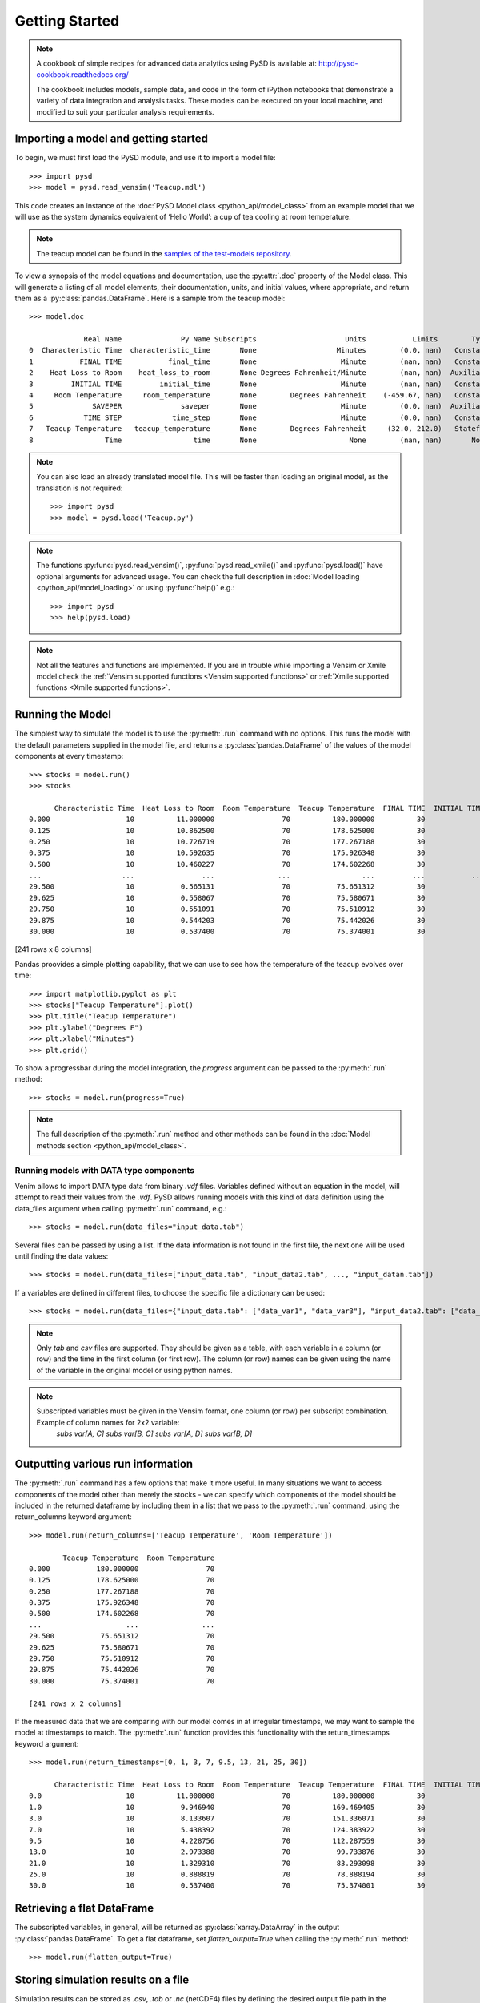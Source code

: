 Getting Started
===============

.. note::
   A cookbook of simple recipes for advanced data analytics using PySD is available at:
   http://pysd-cookbook.readthedocs.org/

   The cookbook includes models, sample data, and code in the form of iPython notebooks that demonstrate a variety of data integration and analysis tasks.
   These models can be executed on your local machine, and modified to suit your particular analysis requirements.


Importing a model and getting started
-------------------------------------
To begin, we must first load the PySD module, and use it to import a model file::

   >>> import pysd
   >>> model = pysd.read_vensim('Teacup.mdl')


This code creates an instance of the :doc:`PySD Model class <python_api/model_class>` from an example model that we will use as the system dynamics equivalent of ‘Hello World’: a cup of tea cooling at room temperature.

.. image:: images/Teacup.png
   :width: 350 px
   :align: center

.. note::
   The teacup model can be found in the `samples of the test-models repository <https://github.com/SDXorg/test-models/tree/master/samples>`_.

To view a synopsis of the model equations and documentation, use the :py:attr:`.doc` property of the Model class. This will generate a listing of all model elements, their documentation, units, and initial values, where appropriate, and return them as a :py:class:`pandas.DataFrame`. Here is a sample from the teacup model::

   >>> model.doc

                Real Name              Py Name Subscripts                     Units           Limits        Type Subtype                                            Comment
   0  Characteristic Time  characteristic_time       None                   Minutes        (0.0, nan)   Constant  Normal  How long will it take the teacup to cool 1/e o...
   1           FINAL TIME           final_time       None                    Minute        (nan, nan)   Constant  Normal                 The final time for the simulation.
   2    Heat Loss to Room    heat_loss_to_room       None Degrees Fahrenheit/Minute        (nan, nan)  Auxiliary  Normal  This is the rate at which heat flows from the ...
   3         INITIAL TIME         initial_time       None                    Minute        (nan, nan)   Constant  Normal               The initial time for the simulation.
   4     Room Temperature     room_temperature       None        Degrees Fahrenheit    (-459.67, nan)   Constant  Normal  Put in a check to ensure the room temperature ...
   5              SAVEPER              saveper       None                    Minute        (0.0, nan)  Auxiliary  Normal         The frequency with which output is stored.
   6            TIME STEP            time_step       None                    Minute        (0.0, nan)   Constant  Normal                  The time step for the simulation.
   7   Teacup Temperature   teacup_temperature       None        Degrees Fahrenheit     (32.0, 212.0)   Stateful   Integ  The model is only valid for the liquid phase o...
   8                 Time                 time       None                      None        (nan, nan)       None    None                         Current time of the model.


.. note::
  You can also load an already translated model file. This will be faster than loading an original model, as the translation is not required::

     >>> import pysd
     >>> model = pysd.load('Teacup.py')

.. note::
  The functions :py:func:`pysd.read_vensim()`,  :py:func:`pysd.read_xmile()` and :py:func:`pysd.load()` have optional arguments for advanced usage. You can check the full description in :doc:`Model loading <python_api/model_loading>` or using :py:func:`help()` e.g.::

     >>> import pysd
     >>> help(pysd.load)

.. note::
  Not all the features and functions are implemented. If you are in trouble while importing a Vensim or Xmile model check the :ref:`Vensim supported functions <Vensim supported functions>` or :ref:`Xmile supported functions <Xmile supported functions>`.

Running the Model
-----------------
The simplest way to simulate the model is to use the :py:meth:`.run` command with no options. This runs the model with the default parameters supplied in the model file, and returns a :py:class:`pandas.DataFrame` of the values of the model components at every timestamp::

   >>> stocks = model.run()
   >>> stocks

         Characteristic Time  Heat Loss to Room  Room Temperature  Teacup Temperature  FINAL TIME  INITIAL TIME  SAVEPER  TIME STEP
   0.000                  10          11.000000                70          180.000000          30             0    0.125      0.125
   0.125                  10          10.862500                70          178.625000          30             0    0.125      0.125
   0.250                  10          10.726719                70          177.267188          30             0    0.125      0.125
   0.375                  10          10.592635                70          175.926348          30             0    0.125      0.125
   0.500                  10          10.460227                70          174.602268          30             0    0.125      0.125
   ...                   ...                ...               ...                 ...         ...           ...      ...        ...
   29.500                 10           0.565131                70           75.651312          30             0    0.125      0.125
   29.625                 10           0.558067                70           75.580671          30             0    0.125      0.125
   29.750                 10           0.551091                70           75.510912          30             0    0.125      0.125
   29.875                 10           0.544203                70           75.442026          30             0    0.125      0.125
   30.000                 10           0.537400                70           75.374001          30             0    0.125      0.125

[241 rows x 8 columns]

Pandas proovides a simple plotting capability, that we can use to see how the temperature of the teacup evolves over time::

   >>> import matplotlib.pyplot as plt
   >>> stocks["Teacup Temperature"].plot()
   >>> plt.title("Teacup Temperature")
   >>> plt.ylabel("Degrees F")
   >>> plt.xlabel("Minutes")
   >>> plt.grid()

.. image:: images/Teacup_Cooling.png
   :width: 400 px
   :align: center

To show a progressbar during the model integration, the `progress` argument can be passed to the :py:meth:`.run` method::

   >>> stocks = model.run(progress=True)

.. note::
  The full description of the :py:meth:`.run` method and other methods can be found in the :doc:`Model methods section <python_api/model_class>`.

Running models with DATA type components
^^^^^^^^^^^^^^^^^^^^^^^^^^^^^^^^^^^^^^^^
Venim allows to import DATA type data from binary `.vdf` files. Variables defined without an equation in the model, will attempt to read their values from the `.vdf`. PySD allows running models with this kind of data definition using the data_files argument when calling :py:meth:`.run` command, e.g.::

   >>> stocks = model.run(data_files="input_data.tab")

Several files can be passed by using a list. If the data information is not found in the first file, the next one will be used until finding the data values::

   >>> stocks = model.run(data_files=["input_data.tab", "input_data2.tab", ..., "input_datan.tab"])

If a variables are defined in different files, to choose the specific file a dictionary can be used::

   >>> stocks = model.run(data_files={"input_data.tab": ["data_var1", "data_var3"], "input_data2.tab": ["data_var2"]})

.. note::
   Only `tab` and `csv` files are supported. They should be given as a table, with each variable in a column (or row) and the time in the first column (or first row). The column (or row) names can be given using the name of the variable in the original model or using python names.

.. note::
   Subscripted variables must be given in the Vensim format, one column (or row) per subscript combination. Example of column names for 2x2 variable:
      `subs var[A, C]`  `subs var[B, C]`  `subs var[A, D]`  `subs var[B, D]`

Outputting various run information
----------------------------------
The :py:meth:`.run` command has a few options that make it more useful. In many situations we want to access components of the model other than merely the stocks - we can specify which components of the model should be included in the returned dataframe by including them in a list that we pass to the :py:meth:`.run` command, using the return_columns keyword argument::

   >>> model.run(return_columns=['Teacup Temperature', 'Room Temperature'])

           Teacup Temperature  Room Temperature
   0.000           180.000000                70
   0.125           178.625000                70
   0.250           177.267188                70
   0.375           175.926348                70
   0.500           174.602268                70
   ...                    ...               ...
   29.500           75.651312                70
   29.625           75.580671                70
   29.750           75.510912                70
   29.875           75.442026                70
   30.000           75.374001                70

   [241 rows x 2 columns]


If the measured data that we are comparing with our model comes in at irregular timestamps, we may want to sample the model at timestamps to match. The :py:meth:`.run` function provides this functionality with the return_timestamps keyword argument::

   >>> model.run(return_timestamps=[0, 1, 3, 7, 9.5, 13, 21, 25, 30])

         Characteristic Time  Heat Loss to Room  Room Temperature  Teacup Temperature  FINAL TIME  INITIAL TIME  SAVEPER  TIME STEP
   0.0                    10          11.000000                70          180.000000          30             0    0.125      0.125
   1.0                    10           9.946940                70          169.469405          30             0    0.125      0.125
   3.0                    10           8.133607                70          151.336071          30             0    0.125      0.125
   7.0                    10           5.438392                70          124.383922          30             0    0.125      0.125
   9.5                    10           4.228756                70          112.287559          30             0    0.125      0.125
   13.0                   10           2.973388                70           99.733876          30             0    0.125      0.125
   21.0                   10           1.329310                70           83.293098          30             0    0.125      0.125
   25.0                   10           0.888819                70           78.888194          30             0    0.125      0.125
   30.0                   10           0.537400                70           75.374001          30             0    0.125      0.125


Retrieving a flat DataFrame
---------------------------
The subscripted variables, in general, will be returned as :py:class:`xarray.DataArray` in the output :py:class:`pandas.DataFrame`. To get a flat dataframe, set `flatten_output=True` when calling the :py:meth:`.run` method::

   >>> model.run(flatten_output=True)


Storing simulation results on a file
------------------------------------
Simulation results can be stored as *.csv*, *.tab* or *.nc* (netCDF4) files by defining the desired output file path in the `output_file` argument, when calling the :py:meth:`.run` method::

   >>> model.run(output_file="results.tab")

If the `output_file` is not set, the :py:meth:`.run` method will return a :py:class:`pandas.DataFrame`.

For most cases, the *.tab* file format is the safest choice. It is preferable over the *.csv* format when the model includes subscripted variables. The *.nc* format is recommended for large models, and when the user wants to keep metadata such as variable units and description.

.. warning::
   *.nc* files require :py:mod:`netcdf4` library which is an optional requirement and thus not installed automatically with the package. We recommend using :py:mod:`netcdf4` 1.6.0 or above, however, it will also work with :py:mod:`netcdf4` 1.5.0 or above.


Setting parameter values
------------------------
In some situations we may want to modify the parameters of the model to investigate its behavior under different assumptions. There are several ways to do this in PySD, but the :py:meth:`.run` method gives us a convenient method in the `params` keyword argument.

This argument expects a dictionary whose keys correspond to the components of the model. The associated values can either be constants, or :py:class:`pandas.Series` whose indices are timestamps and whose values are the values that the model component should take on at the corresponding time. For instance, in our model we may set the room temperature to a constant value::

   >>> model.run(params={'Room Temperature': 20})

Alternately, if we want the room temperature to vary over the course of the simulation, we can give the :py:meth:`.run` method a set of time-series values in the form of a :py:class:`pandas.Series`, and PySD will linearly interpolate between the given values in the course of its integration::

   >>> import pandas as pd
   >>> temp = pd.Series(index=range(30), data=range(20, 80, 2))
   >>> model.run(params={'Room Temperature': temp})

If the parameter value to change is a subscripted variable (vector, matrix...), there are three different options to set the new value. Suposse we have ‘Subscripted var’ with dims :py:data:`['dim1', 'dim2']` and coordinates :py:data:`{'dim1': [1, 2], 'dim2': [1, 2]}`. A constant value can be used and all the values will be replaced::

   >>> model.run(params={'Subscripted var': 0})

A partial :py:class:`xarray.DataArray` can be used. For example a new variable with ‘dim2’ but not ‘dim1’. In that case, the result will be repeated in the remaining dimensions::

   >>> import xarray as xr
   >>> new_value = xr.DataArray([1, 5], {'dim2': [1, 2]}, ['dim2'])
   >>> model.run(params={'Subscripted var': new_value})

Same dimensions :py:class:`xarray.DataArray` can be used (recommended)::

   >>> import xarray as xr
   >>> new_value = xr.DataArray([[1, 5], [3, 4]], {'dim1': [1, 2], 'dim2': [1, 2]}, ['dim1', 'dim2'])
   >>> model.run(params={'Subscripted var': new_value})

In the same way, a :py:class:`pandas.Series` can be used with constant values, partially defined :py:class:`xarray.DataArray` or same dimensions :py:class:`xarray.DataArray`.

.. note::
  Once parameters are set by the :py:meth:`.run` command, they are permanently changed within the model. We can also change model parameters without running the model, using PySD’s :py:meth:`.set_components` method, which takes the same params dictionary as the :py:meth:`.run` method. We might choose to do this in situations where we will be running the model many times, and only want to set the parameters once.

.. note::
  If you need to know the dimensions of a variable, you can check them by using :py:meth:`.get_coords` method::

     >>> model.get_coords('Room Temperature')

     None

     >>> model.get_coords('Subscripted var')

     ({'dim1': [1, 2], 'dim2': [1, 2]}, ['dim1', 'dim2'])

  this will return the coords dictionary and the dimensions list, if the variable is subscripted, or ‘None’ if the variable is an scalar.

.. note::
  If you change the value of a lookup function by a constant, the constant value will be used always. If a :py:class:`pandas.Series` is given the index and values will be used for interpolation when the function is called in the model, keeping the arguments that are included in the model file.

  If you change the value of any other variable type by a constant, the constant value will be used always. If a :py:class:`pandas.Series` is given the index and values will be used for interpolation when the function is called in the model, using the time as argument.

  If you need to know if a variable takes arguments, i.e., if it is a lookup variable, you can check it by using the :py:meth:`.get_args` method::

     >>> model.get_args('Room Temperature')

     []

     >>> model.get_args('Growth lookup')

     ['x']

Setting simulation initial conditions
-------------------------------------
Initial conditions for our model can be set in several ways. So far, we have used the default value for the `initial_condition` keyword argument, which is ‘original’. This value runs the model from the initial conditions that were specified originally in the model file. We can alternately specify a tuple containing the start time and a dictionary of values for the system's stocks. Here we start the model with the tea at just above freezing temperature::

   >>> model.run(initial_condition=(0, {'Teacup Temperature': 33}))

The new value can be a :py:class:`xarray.DataArray`, as explained in the previous section.

Additionally, we can run the model forward from its current position, by passing initial_condition=‘current’. After having run the model from time zero to thirty, we can ask the model to continue running forward for another chunk of time::

   >>> model.run(initial_condition='current',
                 return_timestamps=range(31, 45))

The integration picks up at the last value returned in the previous run condition, and returns values at the requested timestamps.

There are times when we may choose to overwrite a stock with a constant value (ie, for testing). To do this, we just use the params value, as before. Be careful not to use 'params' when you really mean to be setting the initial condition!


Querying current values
-----------------------
We can easily access the current value of a model component using square brackets. For instance, to find the temperature of the teacup, we simply call::

   >>> model['Teacup Temperature']

If you try to get the current values of a lookup variable, the previous method will fail, as lookup variables take arguments. However, it is possible to get the full series of a lookup or data object with :py:meth:`.get_series_data` method::

   >>> model.get_series_data('Growth lookup')

